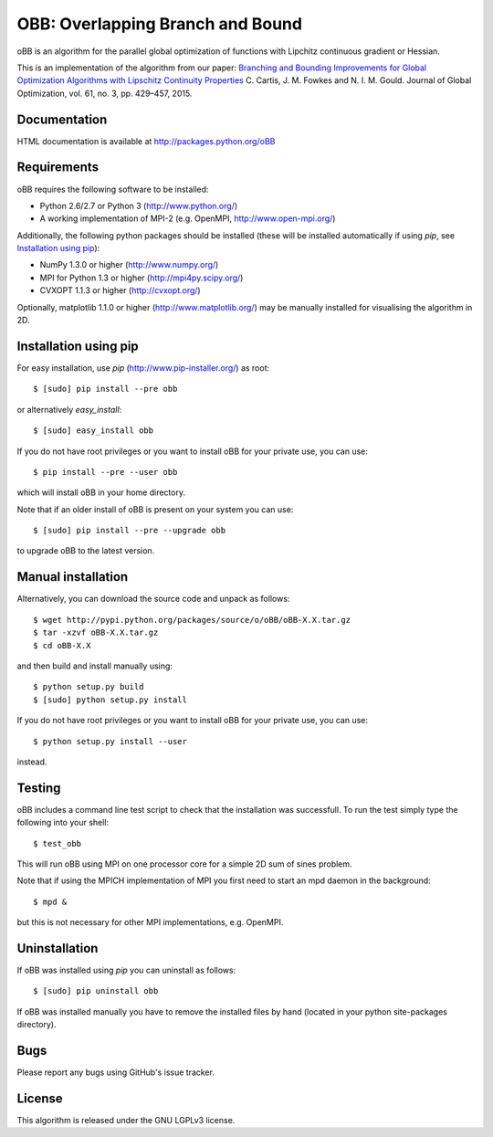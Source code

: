 ================================================
OBB: Overlapping Branch and Bound |Build Status|
================================================
oBB is an algorithm for the parallel global optimization of functions with Lipchitz continuous gradient or Hessian.

This is an implementation of the algorithm from our paper:
`Branching and Bounding Improvements for Global Optimization Algorithms with Lipschitz Continuity Properties <http://dx.doi.org/10.1007/s10898-014-0199-6>`_ 
C. Cartis, J. M. Fowkes and N. I. M. Gould. Journal of Global Optimization, vol. 61, no. 3, pp. 429–457, 2015.

Documentation
-------------
HTML documentation is available at http://packages.python.org/oBB

Requirements
------------
oBB requires the following software to be installed:

* Python 2.6/2.7 or Python 3 (http://www.python.org/)
* A working implementation of MPI-2 (e.g. OpenMPI, http://www.open-mpi.org/)

Additionally, the following python packages should be installed (these will be installed automatically if using *pip*, see `Installation using pip`_):

* NumPy 1.3.0 or higher (http://www.numpy.org/)
* MPI for Python 1.3 or higher (http://mpi4py.scipy.org/) 
* CVXOPT 1.1.3 or higher (http://cvxopt.org/)

Optionally, matplotlib 1.1.0 or higher (http://www.matplotlib.org/) may be manually installed for visualising the algorithm in 2D.

Installation using pip
----------------------
For easy installation, use *pip* (http://www.pip-installer.org/) as root::

    $ [sudo] pip install --pre obb

or alternatively *easy_install*::

    $ [sudo] easy_install obb
    
If you do not have root privileges or you want to install oBB for your private use, you can use::

    $ pip install --pre --user obb
      
which will install oBB in your home directory.

Note that if an older install of oBB is present on your system you can use::

    $ [sudo] pip install --pre --upgrade obb
      
to upgrade oBB to the latest version.

Manual installation
-------------------
Alternatively, you can download the source code and unpack as follows::

    $ wget http://pypi.python.org/packages/source/o/oBB/oBB-X.X.tar.gz
    $ tar -xzvf oBB-X.X.tar.gz
    $ cd oBB-X.X

and then build and install manually using::

    $ python setup.py build
    $ [sudo] python setup.py install

If you do not have root privileges or you want to install oBB for your private use, you can use::

    $ python setup.py install --user
    
instead.    

Testing
-------
oBB includes a command line test script to check that the installation was successfull. To run the test simply type the following into your shell::

    $ test_obb

This will run oBB using MPI on one processor core for a simple 2D sum of sines problem.

Note that if using the MPICH implementation of MPI you first need to start an mpd daemon in the background::

    $ mpd &

but this is not necessary for other MPI implementations, e.g. OpenMPI.

Uninstallation
--------------
If oBB was installed using *pip* you can uninstall as follows::

    $ [sudo] pip uninstall obb

If oBB was installed manually you have to remove the installed files by hand (located in your python site-packages directory).

Bugs
----
Please report any bugs using GitHub's issue tracker.

License
-------
This algorithm is released under the GNU LGPLv3 license.

.. |Build Status| image::  https://travis-ci.org/coin-or/oBB.svg?branch=master
                  :target: https://travis-ci.org/coin-or/oBB
